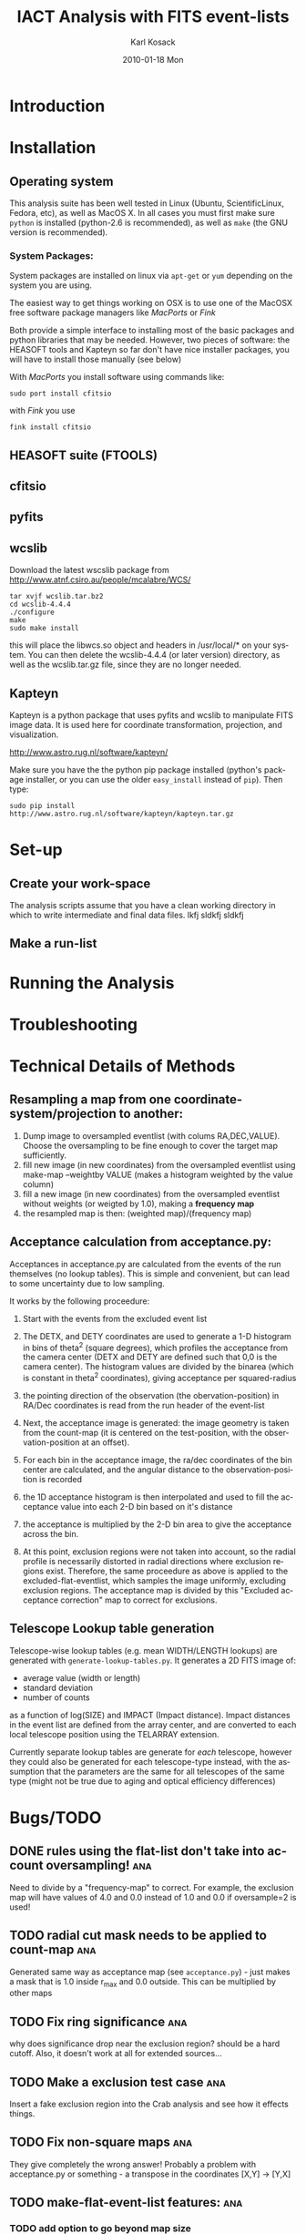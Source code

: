 #+TITLE:     IACT Analysis with FITS event-lists
#+AUTHOR:    Karl Kosack
#+EMAIL:     karl.kosack@cea.fr
#+DATE:      2010-01-18 Mon
#+DESCRIPTION: Instructions for using the FITS-based analysis for VHE Gamma-ray data
#+KEYWORDS: FITS IACT Cherenkov
#+LANGUAGE:  en
#+OPTIONS:   H:3 num:t toc:t \n:nil @:t ::t |:t ^:t -:t f:t *:t <:t
#+OPTIONS:   TeX:t LaTeX:nil skip:nil d:nil todo:t pri:nil tags:not-in-toc
#+INFOJS_OPT: view:nil toc:nil ltoc:t mouse:underline buttons:0 path:http://orgmode.org/org-info.js
#+LINK_UP:   
#+LINK_HOME: 

* Introduction
  
* Installation
** Operating system
   This analysis suite has been well tested in Linux (Ubuntu,
   ScientificLinux, Fedora, etc), as well as MacOS X.  In all cases
   you must first make sure ~python~ is installed (python-2.6 is
   recommended), as well as ~make~ (the GNU version is recommended).

*** System Packages:

    System packages are installed on linux via ~apt-get~ or ~yum~
    depending on the system you are using.

    The easiest way to get things working on OSX  is to use one of the
    MacOSX free software package managers like /MacPorts/ or /Fink/

    Both provide a simple interface to installing most of the basic
    packages and python libraries that may be needed. However, two
    pieces of software: the HEASOFT tools and Kapteyn so far don't
    have nice installer packages, you will have to install those
    manually (see below)

    With /MacPorts/ you install software using commands like:

    : sudo port install cfitsio

    with /Fink/ you use
    
    : fink install cfitsio

** HEASOFT suite (FTOOLS)
** cfitsio
** pyfits
** wcslib
   Download the latest wscslib package from
   http://www.atnf.csiro.au/people/mcalabre/WCS/
   
   : tar xvjf wcslib.tar.bz2
   : cd wcslib-4.4.4
   : ./configure
   : make
   : sudo make install

   this will place the libwcs.so object and headers in /usr/local/* on
   your system. You can then delete the wcslib-4.4.4 (or later
   version) directory, as well as the wcslib.tar.gz file, since they
   are no longer needed.
** Kapteyn 
   Kapteyn is a python package that uses pyfits and wcslib to
   manipulate FITS image data.  It is used here for coordinate
   transformation, projection, and visualization.

   http://www.astro.rug.nl/software/kapteyn/

   Make sure you have the the python pip package installed (python's
   package installer, or you can use the older ~easy_install~
   instead of ~pip~). Then type:

   =sudo pip install http://www.astro.rug.nl/software/kapteyn/kapteyn.tar.gz=
   
* Set-up
** Create your work-space
The analysis scripts assume that you have a clean working directory in
which to write intermediate and final data files. lkfj sldkfj sldkfj
** Make a run-list
* Running the Analysis
  
* Troubleshooting
* Technical Details of Methods
** Resampling a map from one coordinate-system/projection to another:
   1. Dump image to oversampled eventlist (with colums
      RA,DEC,VALUE). Choose the oversampling to be fine enough to
      cover the target map sufficiently.
   2. fill new image (in new coordinates) from the oversampled
      eventlist using make-map --weightby
      VALUE  (makes a histogram weighted by the value column)
   3. fill a new image (in new coordinates) from the oversampled
      eventlist without weights (or weigted by 1.0), making a
      *frequency map*
   4. the resampled map is then: (weighted map)/(frequency map)
** Acceptance calculation from acceptance.py: 
   Acceptances in acceptance.py are calculated from the events of the
   run themselves (no lookup tables). This is simple and convenient,
   but can lead to some uncertainty due to low sampling. 

   It works by the following proceedure:
   
   1. Start with the events from the excluded event list 

   2. The DETX, and DETY coordinates are used to generate a 1-D
      histogram in bins of theta^2 (square degrees), which profiles
      the acceptance from the camera center (DETX and DETY are defined
      such that 0,0 is the camera center). The histogram values are
      divided by the binarea (which is constant in theta^2
      coordinates), giving acceptance per squared-radius

   3. the pointing direction of the observation (the
      obervation-position) in RA/Dec coordinates is read from the run
      header of the event-list

   4. Next, the acceptance image is generated: the image geometry is
      taken from the count-map (it is centered on the test-position,
      with the observation-position at an offset).

   5. For each bin in the acceptance image, the ra/dec coordinates of
      the bin center are calculated, and the angular distance to the
      observation-position is recorded

   6. the 1D acceptance histogram is then interpolated and used to
      fill the acceptance value into each 2-D bin based on it's distance

   7. the acceptance is multiplied by the 2-D bin area to give the 
      acceptance across the bin.

   8. At this point, exclusion regions were not taken into account, so
      the radial profile is necessarily distorted in radial directions
      where exclusion regions exist.  Therefore, the same proceedure
      as above is applied to the excluded-flat-eventlist, which
      samples the image uniformly, excluding exclusion regions.  The
      acceptance map is divided by this "Excluded acceptance
      correction" map to correct for exclusions. 

** Telescope Lookup table generation
   Telescope-wise lookup tables (e.g. mean WIDTH/LENGTH lookups) are
   generated with ~generate-lookup-tables.py~. It generates a 2D FITS image of:

   - average value (width or length)
   - standard deviation
   - number of counts

   as a function of log(SIZE) and IMPACT (Impact distance).  Impact
   distances in the event list are defined from the array center, and
   are converted to each local telescope position using the TELARRAY extension.
   
   Currently separate lookup tables are generate for /each/ telescope,
   however they could also be generated for each telescope-type
   instead, with the assumption that the parameters are the same for
   all telescopes of the same type (might not be true due to aging and
   optical efficiency differences)


* Bugs/TODO
** DONE rules using the flat-list don't take into account oversampling! :ana:
   Need to divide by a "frequency-map" to correct. For example, the
   exclusion map will have values of 4.0 and 0.0 instead of 1.0 and
   0.0 if oversample=2 is used!
** TODO radial cut mask needs to be applied to count-map		:ana:
   Generated same way as acceptance map (see ~acceptance.py~) - just
   makes a mask that is 1.0 inside r_{max} and 0.0 outside. This can
   be multiplied by other maps
** TODO Fix ring significance						:ana:
   why does significance drop near the exclusion region? should be a
   hard cutoff. Also, it doesn't work at all for extended sources...
** TODO Make a exclusion test case					:ana:
   Insert a fake exclusion region into the Crab analysis and see how
   it effects things.
** TODO Fix non-square maps 						:ana:
   They give completely the wrong answer! Probably a problem with
   acceptance.py or something - a transpose in the coordinates [X,Y] -> [Y,X]
** TODO make-flat-event-list features:					:ana:
*** TODO add option to go beyond map size 
*** DONE add option to output a VALUE column (or just always do it)
** TODO make-fits-image.py						:ana:
   - add option to weight by a value column (e.g. --weight=VALUE)
** TODO support galactic coordinates!					:ana:
** TODO Add AZ and ALT dependence and interpolatin to lookup tables (4D data cube?) :ana:
** TODO Multiple zenith/azimuth angles for lookup tables	      :calib:
* HOWTO

  How to do various small tasks related to analysis

** Select single telescope columns from an eventlist
   Find telescope column number (e.g. CT12 might be column 1 in the
   telescope vector), then use:
   
     =ftlist 'file.fits[EVENTS][COL HIL_TEL_WIDTH,HIL_MSW] vector=1=
   
   where ~vector=1~ means get telescope in column 1

* Wanted Features
** Python-based GUI

- Change analysis options (writes out Makefile)

- Display results (table of outputs, for example), click to display
  with DS9 (via XPA messaging)
